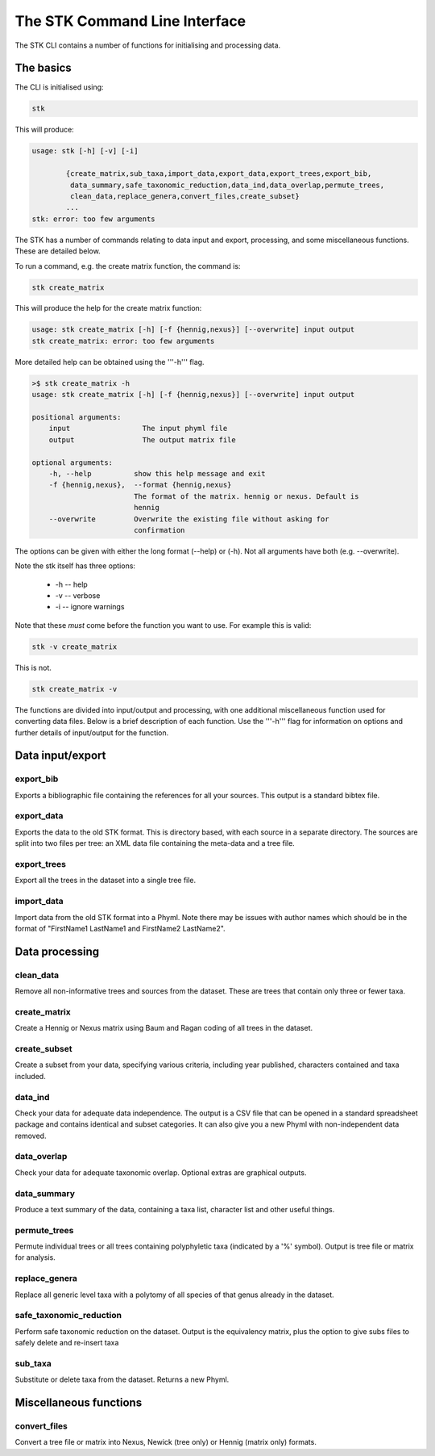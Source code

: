 .. index:: CLI

The STK Command Line Interface
==============================

The STK CLI contains a number of functions for initialising and processing data.

The basics
----------

The CLI is initialised using:

.. code-block:: bash

    stk

This will produce:

.. code-block:: bash

    usage: stk [-h] [-v] [-i]
           
            {create_matrix,sub_taxa,import_data,export_data,export_trees,export_bib,
             data_summary,safe_taxonomic_reduction,data_ind,data_overlap,permute_trees,
             clean_data,replace_genera,convert_files,create_subset}
            ...
    stk: error: too few arguments

The STK has a number of commands relating to data input and export,
processing, and some miscellaneous functions. These are detailed below.

To run a command, e.g. the create matrix function, the command is:

.. code-block:: bash

    stk create_matrix

This will produce the help for the create matrix function:

.. code-block:: bash 

    usage: stk create_matrix [-h] [-f {hennig,nexus}] [--overwrite] input output
    stk create_matrix: error: too few arguments

More detailed help can be obtained using the '''-h''' flag.

.. code-block:: bash

    >$ stk create_matrix -h
    usage: stk create_matrix [-h] [-f {hennig,nexus}] [--overwrite] input output

    positional arguments:
        input                 The input phyml file
        output                The output matrix file

    optional arguments:
        -h, --help          show this help message and exit
        -f {hennig,nexus},  --format {hennig,nexus}
                            The format of the matrix. hennig or nexus. Default is
                            hennig
        --overwrite         Overwrite the existing file without asking for
                            confirmation

The options can be given with either the long format (--help) or (-h). Not all
arguments have both (e.g. --overwrite).

Note the stk itself has three options:
 
 * -h -- help
 * -v -- verbose
 * -i -- ignore warnings

Note that these *must* come before the function you want to use. For example
this is valid:

.. code-block:: bash

    stk -v create_matrix

This is not.

.. code-block:: bash

    stk create_matrix -v

The functions are divided into input/output and processing, with one additional
miscellaneous function used for converting data files. Below is a brief
description of each function. Use the '''-h''' flag for information on options
and further details of input/output for the function.

Data input/export
-----------------

.. index:: export_bib

export_bib
**********

Exports a bibliographic file containing the references for all your sources. This output is a standard bibtex file.


.. index:: export_data

export_data
***********

Exports the data to the old STK format. This is directory based, with each source in a separate directory. The
sources are split into two files per tree: an XML data file containing the meta-data and a tree file.


.. index:: export_trees

export_trees
************

Export all the trees in the dataset into a single tree file.


.. index:: import_data

import_data
***********

Import data from the old STK format into a Phyml. Note there may be issues with author names which should be in the 
format of "FirstName1 LastName1 and FirstName2 LastName2". 


Data processing
---------------

.. index:: clean_data

clean_data
**********

Remove all non-informative trees and sources from the dataset. These are trees
that contain only three or fewer taxa.

.. index:: create_matrix

create_matrix
*************

Create a Hennig or Nexus matrix using Baum and Ragan coding of all trees in the dataset.

.. index:: create_subset

create_subset
*************

Create a subset from your data, specifying various criteria, including year
published, characters contained and taxa included.

.. index:: data_ind

data_ind
********

Check your data for adequate data independence. The output is a CSV file that
can be opened in a standard spreadsheet package and contains identical and
subset categories. It can also give you a new Phyml with non-independent data
removed.

.. index:: data_overlap

data_overlap
************

Check your data for adequate taxonomic overlap. Optional extras are graphical
outputs.

.. index:: data_summary

data_summary
************

Produce a text summary of the data, containing a taxa list, character list and
other useful things.

.. index:: permute_trees

permute_trees
*************

Permute individual trees or all trees containing polyphyletic taxa (indicated by
a '%' symbol). Output is tree file or matrix for analysis.

.. index:: replace_genera

replace_genera
**************

Replace all generic level taxa with a polytomy of all species of that genus
already in the dataset.

.. index:: safe_taxonomic_reduction

safe_taxonomic_reduction
************************

Perform safe taxonomic reduction on the dataset. Output is the equivalency
matrix, plus the option to give subs files to safely delete and re-insert taxa

.. index:: sub_taxa

sub_taxa
********

Substitute or delete taxa from the dataset. Returns a new Phyml.


Miscellaneous functions
-----------------------

.. index:: convert_files

convert_files
*************

Convert a tree file or matrix into Nexus, Newick (tree only) or Hennig (matrix
only) formats.


